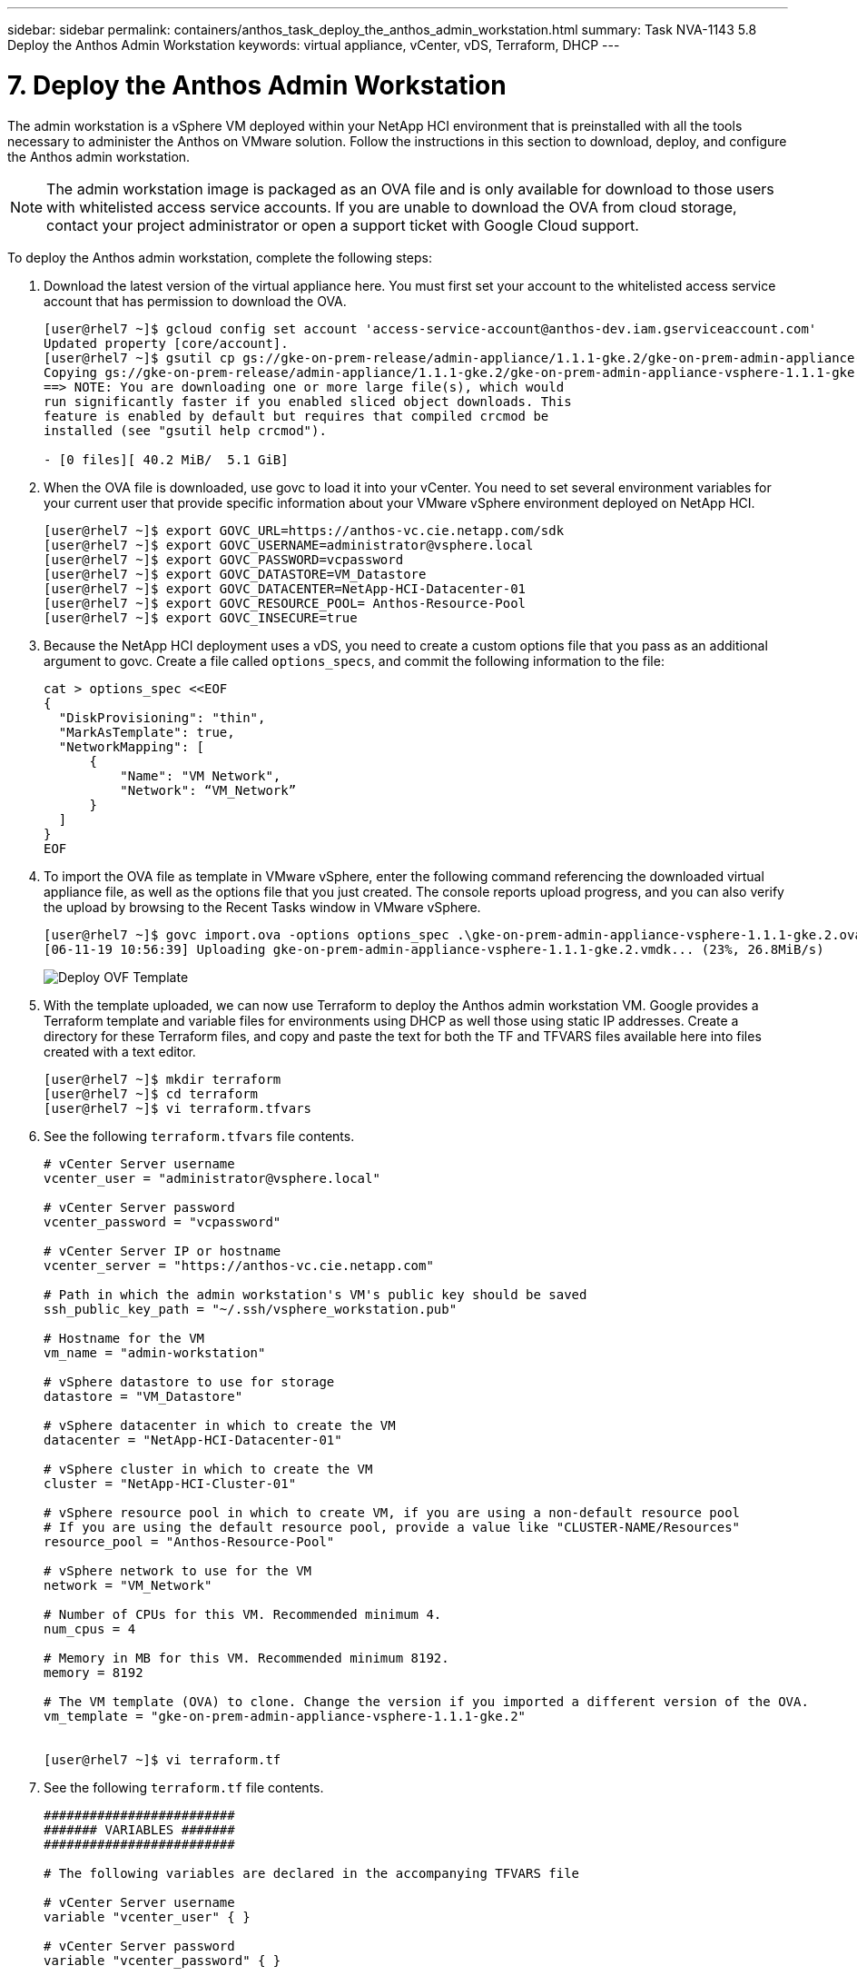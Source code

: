 ---
sidebar: sidebar
permalink: containers/anthos_task_deploy_the_anthos_admin_workstation.html
summary: Task NVA-1143 5.8 Deploy the Anthos Admin Workstation
keywords: virtual appliance, vCenter, vDS, Terraform, DHCP
---

= 7. Deploy the Anthos Admin Workstation

:hardbreaks:
:nofooter:
:icons: font
:linkattrs:
:imagesdir: ./../media/

[.lead]
The admin workstation is a vSphere VM deployed within your NetApp HCI environment that is preinstalled with all the tools necessary to administer the Anthos on VMware solution. Follow the instructions in this section to download, deploy, and configure the Anthos admin workstation.

NOTE:	The admin workstation image is packaged as an OVA file and is only available for download to those users with whitelisted access service accounts. If you are unable to download the OVA from cloud storage, contact your project administrator or open a support ticket with Google Cloud support.

To deploy the Anthos admin workstation, complete the following steps:

1. Download the latest version of the virtual appliance here. You must first set your account to the whitelisted access service account that has permission to download the OVA.
+
----
[user@rhel7 ~]$ gcloud config set account 'access-service-account@anthos-dev.iam.gserviceaccount.com'
Updated property [core/account].
[user@rhel7 ~]$ gsutil cp gs://gke-on-prem-release/admin-appliance/1.1.1-gke.2/gke-on-prem-admin-appliance-vsphere-1.1.1-gke.2.{ova,ova.sig} ~/
Copying gs://gke-on-prem-release/admin-appliance/1.1.1-gke.2/gke-on-prem-admin-appliance-vsphere-1.1.1-gke.2.ova...
==> NOTE: You are downloading one or more large file(s), which would
run significantly faster if you enabled sliced object downloads. This
feature is enabled by default but requires that compiled crcmod be
installed (see "gsutil help crcmod").

- [0 files][ 40.2 MiB/  5.1 GiB]
----

2.	When the OVA file is downloaded, use govc to load it into your vCenter. You need to set several environment variables for your current user that provide specific information about your VMware vSphere environment deployed on NetApp HCI.
+
----
[user@rhel7 ~]$ export GOVC_URL=https://anthos-vc.cie.netapp.com/sdk
[user@rhel7 ~]$ export GOVC_USERNAME=administrator@vsphere.local
[user@rhel7 ~]$ export GOVC_PASSWORD=vcpassword
[user@rhel7 ~]$ export GOVC_DATASTORE=VM_Datastore
[user@rhel7 ~]$ export GOVC_DATACENTER=NetApp-HCI-Datacenter-01
[user@rhel7 ~]$ export GOVC_RESOURCE_POOL= Anthos-Resource-Pool
[user@rhel7 ~]$ export GOVC_INSECURE=true
----

3.	Because the NetApp HCI deployment uses a vDS, you need to create a custom options file that you pass as an additional argument to govc. Create a file called `options_specs`, and commit the following information to the file:
+
----
cat > options_spec <<EOF
{
  "DiskProvisioning": "thin",
  "MarkAsTemplate": true,
  "NetworkMapping": [
      {
          "Name": "VM Network",
          "Network": “VM_Network”
      }
  ]
}
EOF
----

4.	To import the OVA file as template in VMware vSphere, enter the following command referencing the downloaded virtual appliance file, as well as the options file that you just created. The console reports upload progress, and you can also verify the upload by browsing to the Recent Tasks window in VMware vSphere.
+
----
[user@rhel7 ~]$ govc import.ova -options options_spec .\gke-on-prem-admin-appliance-vsphere-1.1.1-gke.2.ova
[06-11-19 10:56:39] Uploading gke-on-prem-admin-appliance-vsphere-1.1.1-gke.2.vmdk... (23%, 26.8MiB/s)
----
+

image::deploy_ovf_template.PNG[Deploy OVF Template]

5. With the template uploaded, we can now use Terraform to deploy the Anthos admin workstation VM. Google provides a Terraform template and variable files for environments using DHCP as well those using static IP addresses. Create a directory for these Terraform files, and copy and paste the text for both the TF and TFVARS files available here into files created with a text editor.
+
----
[user@rhel7 ~]$ mkdir terraform
[user@rhel7 ~]$ cd terraform
[user@rhel7 ~]$ vi terraform.tfvars
----

6.	See the following `terraform.tfvars` file contents.
+
----
# vCenter Server username
vcenter_user = "administrator@vsphere.local"

# vCenter Server password
vcenter_password = "vcpassword"

# vCenter Server IP or hostname
vcenter_server = "https://anthos-vc.cie.netapp.com"

# Path in which the admin workstation's VM's public key should be saved
ssh_public_key_path = "~/.ssh/vsphere_workstation.pub"

# Hostname for the VM
vm_name = "admin-workstation"

# vSphere datastore to use for storage
datastore = "VM_Datastore"

# vSphere datacenter in which to create the VM
datacenter = "NetApp-HCI-Datacenter-01"

# vSphere cluster in which to create the VM
cluster = "NetApp-HCI-Cluster-01"

# vSphere resource pool in which to create VM, if you are using a non-default resource pool
# If you are using the default resource pool, provide a value like "CLUSTER-NAME/Resources"
resource_pool = "Anthos-Resource-Pool"

# vSphere network to use for the VM
network = "VM_Network"

# Number of CPUs for this VM. Recommended minimum 4.
num_cpus = 4

# Memory in MB for this VM. Recommended minimum 8192.
memory = 8192

# The VM template (OVA) to clone. Change the version if you imported a different version of the OVA.
vm_template = "gke-on-prem-admin-appliance-vsphere-1.1.1-gke.2"


[user@rhel7 ~]$ vi terraform.tf
----

7.	See the following `terraform.tf` file contents.
+
----
#########################
####### VARIABLES #######
#########################

# The following variables are declared in the accompanying TFVARS file

# vCenter Server username
variable "vcenter_user" { }

# vCenter Server password
variable "vcenter_password" { }

# vCenter Server address
variable "vcenter_server" { }

# Path in which the VM's public key should be saved
variable "ssh_public_key_path" { default = "~/.ssh/vsphere_workstation.pub" }

# vSphere network to use for the VM
variable "network" { default = "VM Network"}

# Hostname for the VM
variable "vm_name" { default = "vsphere-workstation" }

# vSphere datacenter in which to create the admin workstation VM
variable "datacenter" { }

# vSphere datastore to use for storage
variable "datastore" { }

# vSphere cluster in which to create the VM
variable "cluster" { }

# vSphere resource pool in which to create the VM
variable "resource_pool" { }

# Number of CPUs for this VM. Recommended minimum 4.
variable "num_cpus" { default = 4 }

# Memory in MB for this VM. Recommended minimum 8192.
variable "memory" { default = 8192 }

# The VM template (OVA) to clone
variable "vm_template" { }


##########################
##########################

provider "vsphere" {
  version        = "~> 1.5"
  user           = "${var.vcenter_user}"
  password       = "${var.vcenter_password}"
  vcenter_server = "${var.vcenter_server}"

  # if you have a self-signed cert
  allow_unverified_ssl = true
}

### vSphere Data ###

data "vsphere_datastore" "datastore" {
  name          = "${var.datastore}"
  datacenter_id = "${data.vsphere_datacenter.dc.id}"
}

data "vsphere_datacenter" "dc" {
  name = "${var.datacenter}"
}

data "vsphere_compute_cluster" "cluster" {
  name          = "${var.cluster}"
  datacenter_id = "${data.vsphere_datacenter.dc.id}"
}

data "vsphere_resource_pool" "pool" {
  name          = "${var.resource_pool}"
  datacenter_id = "${data.vsphere_datacenter.dc.id}"
}

data "vsphere_network" "network" {
  name          = "${var.network}"
  datacenter_id = "${data.vsphere_datacenter.dc.id}"
}

data "vsphere_virtual_machine" "template_from_ovf" {
  name          = "${var.vm_template}"
  datacenter_id = "${data.vsphere_datacenter.dc.id}"
}

data "template_file" "dhcp_ip_config" {
  template = <<EOF
network:
  version: 2
  ethernets:
    ens192:
      dhcp4: true
EOF
}

data "template_file" "user_data" {
  template = <<EOF
#cloud-config
apt:
  primary:
    - arches: [default]
      uri: http://us-west1.gce.archive.ubuntu.com/ubuntu/
write_files:
  - path: /etc/netplan/99-dhcp.yaml
    permissions: '0644'
    encoding: base64
    content: |
      $${dhcp_ip_config}
runcmd:
  - netplan apply
  - /var/lib/gke/guest-startup.sh
EOF
  vars = {
    dhcp_ip_config = "${base64encode(data.template_file.dhcp_ip_config.rendered)}"

  }
}

### vSphere Resources ###

resource "vsphere_virtual_machine" "vm" {
  name             = "${var.vm_name}"
  resource_pool_id = "${data.vsphere_resource_pool.pool.id}"
  datastore_id     = "${data.vsphere_datastore.datastore.id}"
  num_cpus         = "${var.num_cpus}"
  memory           = "${var.memory}"
  guest_id         = "${data.vsphere_virtual_machine.template_from_ovf.guest_id}"
  enable_disk_uuid = "true"
  scsi_type = "${data.vsphere_virtual_machine.template_from_ovf.scsi_type}"
  network_interface {
    network_id   = "${data.vsphere_network.network.id}"
    adapter_type = "${data.vsphere_virtual_machine.template_from_ovf.network_interface_types[0]}"
  }

  wait_for_guest_net_timeout = 15

  nested_hv_enabled = false
  cpu_performance_counters_enabled = false

  disk {
    label            = "disk0"
    size             = "${max(50, data.vsphere_virtual_machine.template_from_ovf.disks.0.size)}"
    eagerly_scrub    = "${data.vsphere_virtual_machine.template_from_ovf.disks.0.eagerly_scrub}"
    thin_provisioned = "${data.vsphere_virtual_machine.template_from_ovf.disks.0.thin_provisioned}"
  }

  cdrom {
    client_device = true
  }

  vapp {
    properties = {
      hostname    = "${var.vm_name}"
      public-keys = "${file(var.ssh_public_key_path)}"
      user-data   = "${base64encode(data.template_file.user_data.rendered)}"
    }
  }

  clone {
    template_uuid = "${data.vsphere_virtual_machine.template_from_ovf.id}"
  }
}

output "ip_address" {
  value = "${vsphere_virtual_machine.vm.default_ip_address}"
}
----
+

NOTE:	Values specific to the deployed environment have been added to the terraform.tfvars file. However, you should not modify the terraform.tf file in any manner.

8. Create an SSH public/private keypair used to log in to the admin workstation after it is deployed. Name the public key so that is matches the variable that was assigned in the `terraform.tfvars` file.
+

----
[user@rhel7 ~]$ ssh-keygen -t rsa -f ~/.ssh/vsphere_workstation -N ""
Generating public/private rsa key pair.
Your identification has been saved in /home/user/.ssh/vsphere_workstation2.
Your public key has been saved in /home/user/.ssh/vsphere_workstation2.pub.
The key fingerprint is:
SHA256:qEk8G13LhwiKqf85ekHHZkIZduX2MkZUxGNEHvFT2vw user@rhel7
The key's randomart image is:
+---[RSA 2048]----+
|    oo.o+*B.  .  |
|   .o. o .+o =   |
|   ...  B.o.+ o  |
| o ooo=B *   . . |
|o ..==+ S .     E|
|.  ..*   .       |
|.   +.           |
| .  o.           |
|  o+o.           |
+----[SHA256]-----+
----

9. Navigate to the directory created to host the TF and TFVARS files. Within this directory, initialize Terraform and use it to launch the deployment of the admin workstation VM.
+
----
[user@rhel7 ~]$ cd terraform
[user@rhel7 terraform]$ ls
terraform.tf  terraform.tfvars
[user@rhel7 terraform]$ terraform init && terraform apply -auto-approve -input=false
Initializing the backend...
Initializing provider plugins...
The following providers do not have any version constraints in configuration,
so the latest version was installed.
To prevent automatic upgrades to new major versions that may contain breaking
changes, it is recommended to add version = "..." constraints to the
corresponding provider blocks in configuration, with the constraint strings
suggested below.
* provider.template: version = "~> 2.1"
Terraform has been successfully initialized!

data.template_file.dhcp_ip_config: Refreshing state...
data.template_file.user_data: Refreshing state...
data.vsphere_datacenter.dc: Refreshing state...
data.vsphere_resource_pool.pool: Refreshing state...
data.vsphere_datastore.datastore: Refreshing state...
data.vsphere_virtual_machine.template_from_ovf: Refreshing state...
data.vsphere_network.network: Refreshing state...
data.vsphere_compute_cluster.cluster: Refreshing state...
vsphere_virtual_machine.vm: Creating...
vsphere_virtual_machine.vm: Still creating... [10s elapsed]
vsphere_virtual_machine.vm: Still creating... [20s elapsed]
vsphere_virtual_machine.vm: Still creating... [30s elapsed]
vsphere_virtual_machine.vm: Still creating... [40s elapsed]
vsphere_virtual_machine.vm: Creation complete after 49s [id=42118cfa-d464-b815-f7b1-37cd85b2943a]

Warning: "vcenter_server": [DEPRECATED] This field has been renamed to vsphere_server.

Apply complete! Resources: 1 added, 0 changed, 0 destroyed.

Outputs:

ip_address = 10.63.172.21
----

link:anthos_task_deploy_the_admin.html[Next: Deploy the Admin and the First User Cluster]
